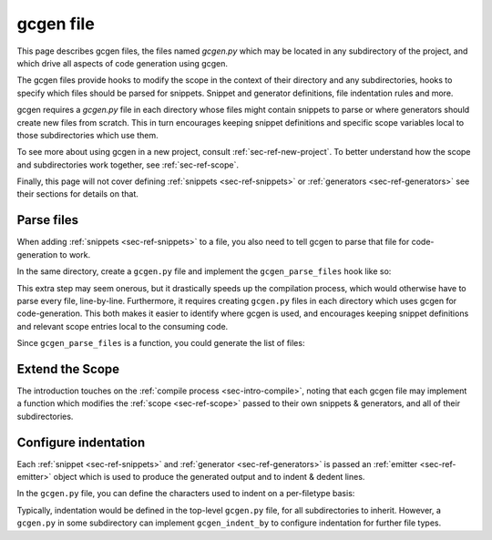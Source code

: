 .. _sec-ref-gcgen-file:


gcgen file
##########

This page describes gcgen files, the files named `gcgen.py` which may be located
in any subdirectory of the project, and which drive all aspects of code
generation using gcgen.

The gcgen files provide hooks to modify the scope in the context of their
directory and any subdirectories, hooks to specify which files should be parsed
for snippets. Snippet and generator definitions, file indentation rules and
more.

gcgen requires a `gcgen.py` file in each directory whose files might contain
snippets to parse or where generators should create new files from scratch.
This in turn encourages keeping snippet definitions and specific scope variables
local to those subdirectories which use them.


To see more about using gcgen in a new project, consult
:ref:`sec-ref-new-project`.
To better understand how the scope and subdirectories work together, see
:ref:`sec-ref-scope`.

Finally, this page will not cover defining :ref:`snippets <sec-ref-snippets>`
or :ref:`generators <sec-ref-generators>` see their sections for details on
that.

.. _sec-ref-conf-parse-files:

Parse files
===========

When adding :ref:`snippets <sec-ref-snippets>` to a file, you also need to
tell gcgen to parse that file for code-generation to work.

In the same directory, create a ``gcgen.py`` file and implement the
``gcgen_parse_files`` hook like so:

.. code-block:: python3
    :caption: gcgen.py - parse files
    :linenos:


    def gcgen_parse_files():
        return [
            "my_file.c",
            "my_other_file.go"
        ]

This extra step may seem onerous, but it drastically speeds up the compilation
process, which would otherwise have to parse every file, line-by-line.
Furthermore, it requires creating ``gcgen.py`` files in each directory which
uses gcgen for code-generation. This both makes it easier to identify where
gcgen is used, and encourages keeping snippet definitions and relevant scope
entries local to the consuming code.

Since ``gcgen_parse_files`` is a function, you could generate the list of files:

.. code-block:: python3
    :caption: gcgen.py - parse files, parse all python files
    :linenos:

    from pathlib import Path


    def gcgen_parse_files():
        # return all .py files in the current directory
        return list(Path(".").glob("*.py"))


.. _sec-ref-conf-extend:

Extend the Scope
================

The introduction touches on the :ref:`compile process <sec-intro-compile>`,
noting that each gcgen file may implement a function which modifies the
:ref:`scope <sec-ref-scope>` passed to their own snippets & generators, and all
of their subdirectories.

.. code-block:: python3
    :caption: gcgen.py - scope extend hook
    :linenos:

    from gcgen.api import Scope

    
    def gcgen_scope_extend(scope: Scope):
        # add some definitions
        scope["name"] = "Jane"
        scope["surname"] = "Doe"
        # can also remove definitions
        # (this does not affect the parent scope(s))
        del scope["something"]


Configure indentation
=====================
.. _sec-ref-conf-indent-by:

Each :ref:`snippet <sec-ref-snippets>` and :ref:`generator <sec-ref-generators>`
is passed an :ref:`emitter <sec-ref-emitter>` object which is used to produce
the generated output and to indent & dedent lines.

In the ``gcgen.py`` file, you can define the characters used to indent on a
per-filetype basis:


.. code-block:: python3
    :caption: gcgen.py - configure indentation
    :linenos:

    from gcgen.api import Scope

    
    gcgen_indent_by = {
        # indent python files by 4 spaces
        "py": "    ",
        # indent go files by one tab
        "go": " ",
    }


Typically, indentation would be defined in the top-level ``gcgen.py`` file, for
all subdirectories to inherit.
However, a ``gcgen.py`` in some subdirectory can implement ``gcgen_indent_by``
to configure indentation for further file types.
